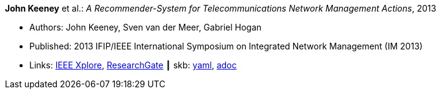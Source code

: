 *John Keeney* et al.: _A Recommender-System for Telecommunications Network Management Actions_, 2013

* Authors: John Keeney, Sven van der Meer, Gabriel Hogan
* Published: 2013 IFIP/IEEE International Symposium on Integrated Network Management (IM 2013)
* Links:
      link:https://ieeexplore.ieee.org/document/6573072/[IEEE Xplore],
      link:https://www.researchgate.net/publication/259785776_A_recommender-system_for_telecommunications_network_management_actions[ResearchGate]
    ┃ skb:
        link:https://github.com/vdmeer/skb/tree/master/data/library/inproceedings/2010/keeney-2013-im.yaml[yaml],
        link:https://github.com/vdmeer/skb/tree/master/data/library/inproceedings/2010/keeney-2013-im.adoc[adoc]
ifdef::local[]
    ┃ local:
        link:inproceedings/2010/keeney-2013-im.pdf[PDF],
        link:inproceedings/2010/keeney-2013-im.ppt[PPT]
endif::[]

